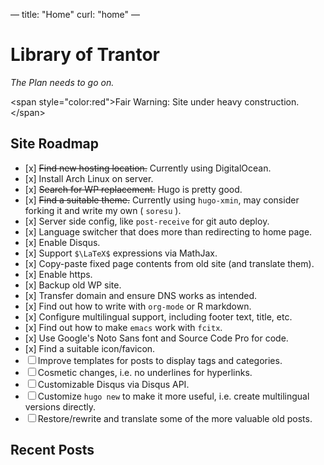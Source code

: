 ---
title: "Home"
curl: "home"
---

* Library of Trantor
/The Plan needs to go on./

<span style="color:red">Fair Warning: Site under heavy construction.</span>

** Site Roadmap

- [x] +Find new hosting location.+ Currently using DigitalOcean.
- [x] Install Arch Linux on server.
- [x] +Search for WP replacement.+ Hugo is pretty good.
- [x] +Find a suitable theme.+ Currently using ~hugo-xmin~, may consider forking it and write my own ( ~soresu~ ).
- [x] Server side config, like ~post-receive~ for git auto deploy.
- [x] Language switcher that does more than redirecting to home page.
- [x] Enable Disqus.
- [x] Support ~$\LaTeX$~ expressions via MathJax.
- [x] Copy-paste fixed page contents from old site (and translate them).
- [x] Enable https.
- [x] Backup old WP site.
- [x] Transfer domain and ensure DNS works as intended.
- [x] Find out how to write with ~org-mode~ or R markdown.
- [x] Configure multilingual support, including footer text, title, etc.
- [x] Find out how to make ~emacs~ work with ~fcitx~.
- [x] Use Google's Noto Sans font and Source Code Pro for code.
- [x] Find a suitable icon/favicon.
- [ ] Improve templates for posts to display tags and categories. 
- [ ] Cosmetic changes, i.e. no underlines for hyperlinks. 
- [ ] Customizable Disqus via Disqus API.
- [ ] Customize ~hugo new~ to make it more useful, i.e. create multilingual versions directly.
- [ ] Restore/rewrite and translate some of the more valuable old posts.

** Recent Posts
